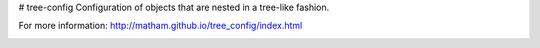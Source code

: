 # tree-config
Configuration of objects that are nested in a tree-like fashion.

For more information: http://matham.github.io/tree_config/index.html


.. image:: https://github.com/matham/tree_config/workflows/Python%20application/badge.svg
    :target: https://github.com/matham/tree_config/actions
    :alt: Github action status
